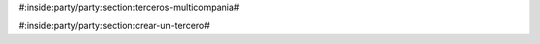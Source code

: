 #:inside:party/party:section:terceros-multicompania#




#:inside:party/party:section:crear-un-tercero#


